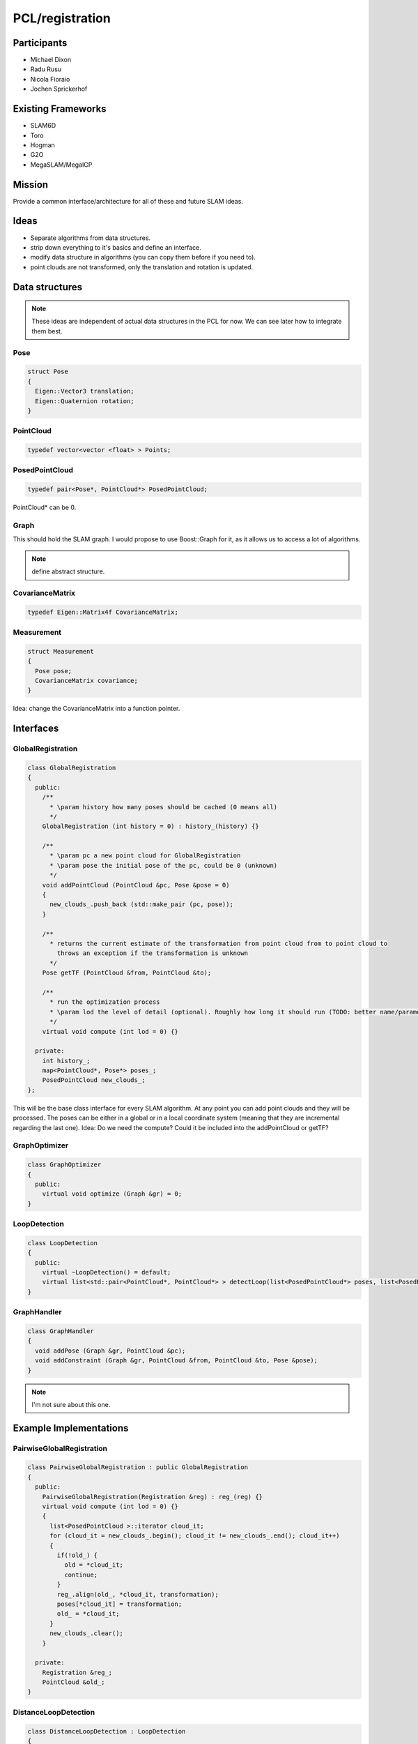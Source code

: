 PCL/registration
================

Participants
------------
- Michael Dixon
- Radu Rusu
- Nicola Fioraio
- Jochen Sprickerhof

Existing Frameworks
-------------------
- SLAM6D
- Toro
- Hogman
- G2O
- MegaSLAM/MegaICP

Mission
-------
Provide a common interface/architecture for all of these and future SLAM ideas.

Ideas
-----
- Separate algorithms from data structures.
- strip down everything to it's basics and define an interface.
- modify data structure in algorithms (you can copy them before if you need to).
- point clouds are not transformed, only the translation and rotation is updated.

Data structures
---------------
.. note::
  These ideas are independent of actual data structures in the PCL for now. We can see later how to integrate them best.

Pose
^^^^
.. code-block:: c++

   struct Pose
   {
     Eigen::Vector3 translation;
     Eigen::Quaternion rotation;
   }

PointCloud
^^^^^^^^^^
.. code-block:: c++

   typedef vector<vector <float> > Points;

PosedPointCloud
^^^^^^^^^^^^^^^^^
.. code-block:: c++

   typedef pair<Pose*, PointCloud*> PosedPointCloud;

PointCloud* can be 0.

Graph
^^^^^
This should hold the SLAM graph. I would propose to use Boost::Graph for it, as it allows us to access a lot of algorithms.

.. note::

   define abstract structure.

CovarianceMatrix
^^^^^^^^^^^^^^^^
.. code-block:: c++

   typedef Eigen::Matrix4f CovarianceMatrix;

Measurement
^^^^^^^^^^^
.. code-block:: c++

   struct Measurement
   {
     Pose pose;
     CovarianceMatrix covariance;
   }

Idea: change the CovarianceMatrix into a function pointer.

Interfaces
----------

GlobalRegistration
^^^^^^^^^^^^^^^^^^
.. code-block:: c++

   class GlobalRegistration
   {
     public:
       /**
         * \param history how many poses should be cached (0 means all)
         */
       GlobalRegistration (int history = 0) : history_(history) {}

       /**
         * \param pc a new point cloud for GlobalRegistration
         * \param pose the initial pose of the pc, could be 0 (unknown)
         */
       void addPointCloud (PointCloud &pc, Pose &pose = 0)
       {
         new_clouds_.push_back (std::make_pair (pc, pose));
       }

       /**
         * returns the current estimate of the transformation from point cloud from to point cloud to
           throws an exception if the transformation is unknown
         */
       Pose getTF (PointCloud &from, PointCloud &to);

       /**
         * run the optimization process
         * \param lod the level of detail (optional). Roughly how long it should run (TODO: better name/parametrization?)
         */
       virtual void compute (int lod = 0) {}

     private:
       int history_;
       map<PointCloud*, Pose*> poses_;
       PosedPointCloud new_clouds_;
   };

This will be the base class interface for every SLAM algorithm. At any point you can add point clouds and they will be processed.
The poses can be either in a global or in a local coordinate system (meaning that they are incremental regarding the last one).
Idea: Do we need the compute? Could it be included into the addPointCloud or getTF?

GraphOptimizer
^^^^^^^^^^^^^^
.. code-block:: c++

   class GraphOptimizer
   {
     public:
       virtual void optimize (Graph &gr) = 0;
   }

LoopDetection
^^^^^^^^^^^^^
.. code-block:: c++

   class LoopDetection
   {
     public:
       virtual ~LoopDetection() = default;
       virtual list<std::pair<PointCloud*, PointCloud*> > detectLoop(list<PosedPointCloud*> poses, list<PosedPointCloud*> query) {} = 0;
   }

GraphHandler
^^^^^^^^^^^^
.. code-block:: c++

   class GraphHandler
   {
     void addPose (Graph &gr, PointCloud &pc);
     void addConstraint (Graph &gr, PointCloud &from, PointCloud &to, Pose &pose);
   }

.. note::

   I'm not sure about this one.


Example Implementations
-----------------------

PairwiseGlobalRegistration
^^^^^^^^^^^^^^^^^^^^^^^^^^
.. code-block:: c++

   class PairwiseGlobalRegistration : public GlobalRegistration
   {
     public:
       PairwiseGlobalRegistration(Registration &reg) : reg_(reg) {}
       virtual void compute (int lod = 0) {}
       {
         list<PosedPointCloud >::iterator cloud_it;
         for (cloud_it = new_clouds_.begin(); cloud_it != new_clouds_.end(); cloud_it++)
         {
           if(!old_) {
             old = *cloud_it;
             continue;
           }
           reg_.align(old_, *cloud_it, transformation);
           poses[*cloud_it] = transformation;
           old_ = *cloud_it;
         }
         new_clouds_.clear();
       }

     private:
       Registration &reg_;
       PointCloud &old_;
   }

DistanceLoopDetection
^^^^^^^^^^^^^^^^^^^^^
.. code-block:: c++

   class DistanceLoopDetection : LoopDetection
   {
     public:
       virtual list<std::pair<PointCloud*, PointCloud*> > detectLoop(list<PosedPointCloud*> poses, list<PosedPointCloud*> query)
       {
         //I want a map reduce here ;)
         list<PosedPointCloud >::iterator poses_it;
         for (poses_it = poses.begin(); poses_it != poses.end(); poses_it++)
         {
           list<PosedPointCloud >::iterator query_it;
           for (query_it = query.begin(); query_it != query.end(); query_it++)
           {
             if (dist (*poses_it, *query_it) < min_dist_)
             {
               //..
             }
         }

       }

   }

ELCH
^^^^
.. code-block:: c++

   class ELCH : public GlobalRegistration
   {
     public:
       ELCH(GlobalRegistration &initial_optimizer = PairwiseGlobalRegistration(), LoopDetection &loop_detection, GraphOptimizer &loop_optimizer, GraphOptimizer &graph_optimizer = LUM())
   }

LUM
^^^
.. code-block:: c++

   class ELCH : public GlobalRegistration
   {
     public:
       ELCH(GlobalRegistration &initial_optimizer = PairwiseGlobalRegistration(), LoopDetection &loop_detection, GraphOptimizer &loop_optimizer, GraphOptimizer &graph_optimizer)
   }

Lu and Milios style scan matching (as in SLAM6D)
